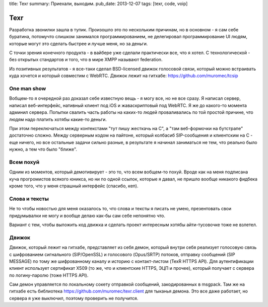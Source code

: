 title: Texr
summary: Приехали, выходим.
pub_date: 2013-12-07
tags: [texr, code, voip]

Texr
====

Разработка звонилки зашла в тупик. Произошло это по нескольким причинам, но в основном - я сам себе буратина, потомучто слишком занимался программированием, не делегировал программирование UI людям, которые могут это сделать быстрее и лучше меня, но за деньги.

С точки зрения конечного продукта - в вайбере уже сделали практически все, что я хотел. С технологической - без открытых стандартов и того, что в мире XMPP называют federation.

Из позитивных результатов - я все-таки сделал BSD-licensed движок голосовой связи, который можно встраивать куда хочется и который совместим с WebRTC. Движок лежит на гитхабе: https://github.com/muromec/tcsip

One man show
------------

Вобщем-то я очередной раз доказал себе известную вещь - я могу все, но не все сразу. Я написал сервер, написал веб-интерфейс, нативный клиент под iOS и жаваскриптовый под WebRTC. Я же до какого-то момента админил сервера. Попытки свалить часть работы на каких-то людей проваливались по той простой причине, что людям надо платить хотябы какие-то деньги.

При этом переключаться между контекстами "тут пишу жесткачь на C", а "там веб-формочки на бутстрапе" достаточно сложно. Между серверным кодом на пайтоне, который колбасиб SIP-сообщения и клиентским на C - еще ничего, но все остальные задачи сильно разные, в результате я начинал заниматься не тем, что реально было нужно, а тем что было "ближе".

Всем похуй
----------

Одним из моментов, который демотивирует - это то, что всем вобщем-то похуй. Вроде как на меня подписана куча прогромистов всякого юникса, но ни по одной ссылок, которые я давал, не пришло вообще никакого фидбека кроме того, что у меня страшный интерфейс (спасибо, кеп).

Слова и тексты
--------------

Не то чтобы новостью для меня оказалось то, что слова и тексты я писать не умею, презентовать свои придумывалки не могу и вообще делаю как-бы сам себе непонятно что.

Вариант с тем, чтобы выложить код движка и сделать проект интересным хотябы айти-тусовочке тоже не взлетел.

Движок
------

Движок, который лежит на гитхабе, представляет из себя демон, который внутри себя реализует голосовую связь с шифрованием сигнального (SIP/OpenSSL) и голосового (Opus/SRTP) потоков, отправку сообщений (SIP MESSAGE) по тому же шифрованному каналу и историю с контакт-листом (TexR HTTPS API). Для аутентификации клиент использует сертификат X509 (то же, что и клиентские HTTPS, ЭЦП и прочее), который получает с сервера по логину-паролю (тоже HTTPS API).

Сам демон управляется по локальному сокету отправкой сообщений, закодированных в msgpack. Там же на гитхабе есть библиотека https://github.com/muromec/texr.client для тыканья демона. Это все даже работает, но сервера я уже выключил, поэтому проверить не получится.
